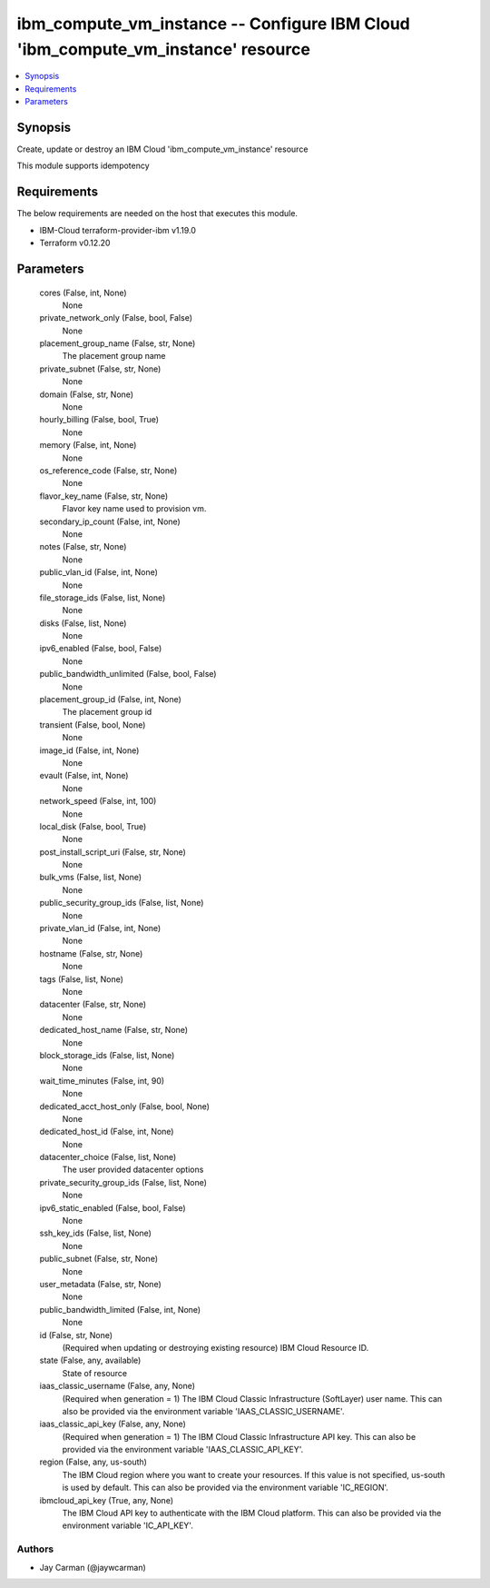 
ibm_compute_vm_instance -- Configure IBM Cloud 'ibm_compute_vm_instance' resource
=================================================================================

.. contents::
   :local:
   :depth: 1


Synopsis
--------

Create, update or destroy an IBM Cloud 'ibm_compute_vm_instance' resource

This module supports idempotency



Requirements
------------
The below requirements are needed on the host that executes this module.

- IBM-Cloud terraform-provider-ibm v1.19.0
- Terraform v0.12.20



Parameters
----------

  cores (False, int, None)
    None


  private_network_only (False, bool, False)
    None


  placement_group_name (False, str, None)
    The placement group name


  private_subnet (False, str, None)
    None


  domain (False, str, None)
    None


  hourly_billing (False, bool, True)
    None


  memory (False, int, None)
    None


  os_reference_code (False, str, None)
    None


  flavor_key_name (False, str, None)
    Flavor key name used to provision vm.


  secondary_ip_count (False, int, None)
    None


  notes (False, str, None)
    None


  public_vlan_id (False, int, None)
    None


  file_storage_ids (False, list, None)
    None


  disks (False, list, None)
    None


  ipv6_enabled (False, bool, False)
    None


  public_bandwidth_unlimited (False, bool, False)
    None


  placement_group_id (False, int, None)
    The placement group id


  transient (False, bool, None)
    None


  image_id (False, int, None)
    None


  evault (False, int, None)
    None


  network_speed (False, int, 100)
    None


  local_disk (False, bool, True)
    None


  post_install_script_uri (False, str, None)
    None


  bulk_vms (False, list, None)
    None


  public_security_group_ids (False, list, None)
    None


  private_vlan_id (False, int, None)
    None


  hostname (False, str, None)
    None


  tags (False, list, None)
    None


  datacenter (False, str, None)
    None


  dedicated_host_name (False, str, None)
    None


  block_storage_ids (False, list, None)
    None


  wait_time_minutes (False, int, 90)
    None


  dedicated_acct_host_only (False, bool, None)
    None


  dedicated_host_id (False, int, None)
    None


  datacenter_choice (False, list, None)
    The user provided datacenter options


  private_security_group_ids (False, list, None)
    None


  ipv6_static_enabled (False, bool, False)
    None


  ssh_key_ids (False, list, None)
    None


  public_subnet (False, str, None)
    None


  user_metadata (False, str, None)
    None


  public_bandwidth_limited (False, int, None)
    None


  id (False, str, None)
    (Required when updating or destroying existing resource) IBM Cloud Resource ID.


  state (False, any, available)
    State of resource


  iaas_classic_username (False, any, None)
    (Required when generation = 1) The IBM Cloud Classic Infrastructure (SoftLayer) user name. This can also be provided via the environment variable 'IAAS_CLASSIC_USERNAME'.


  iaas_classic_api_key (False, any, None)
    (Required when generation = 1) The IBM Cloud Classic Infrastructure API key. This can also be provided via the environment variable 'IAAS_CLASSIC_API_KEY'.


  region (False, any, us-south)
    The IBM Cloud region where you want to create your resources. If this value is not specified, us-south is used by default. This can also be provided via the environment variable 'IC_REGION'.


  ibmcloud_api_key (True, any, None)
    The IBM Cloud API key to authenticate with the IBM Cloud platform. This can also be provided via the environment variable 'IC_API_KEY'.













Authors
~~~~~~~

- Jay Carman (@jaywcarman)

